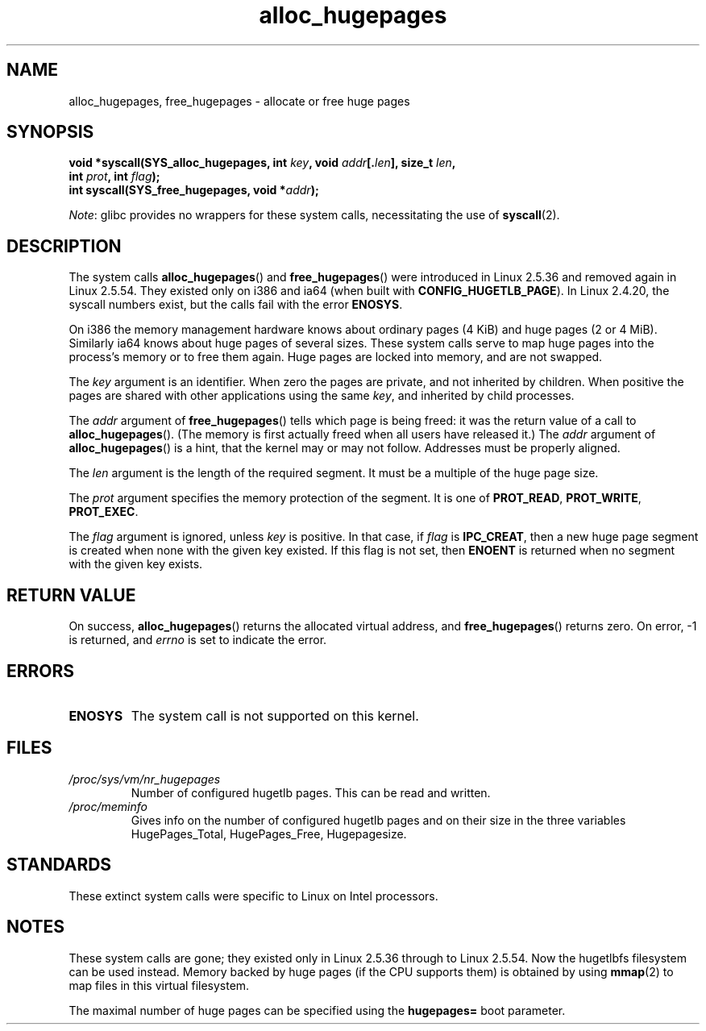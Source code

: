 .\" Copyright 2003 Andries E. Brouwer (aeb@cwi.nl)
.\"
.\" SPDX-License-Identifier: Linux-man-pages-copyleft
.\"
.TH alloc_hugepages 2 (date) "Linux man-pages (unreleased)"
.SH NAME
alloc_hugepages, free_hugepages \- allocate or free huge pages
.SH SYNOPSIS
.nf
.BI "void *syscall(SYS_alloc_hugepages, int " key ", void " addr [. len "], \
size_t " len ,
.BI "              int " prot ", int " flag );
.\" asmlinkage unsigned long sys_alloc_hugepages(int key, unsigned long addr,
.\" unsigned long len, int prot, int flag);
.BI "int syscall(SYS_free_hugepages, void *" addr );
.\" asmlinkage int sys_free_hugepages(unsigned long addr);
.fi
.PP
.IR Note :
glibc provides no wrappers for these system calls,
necessitating the use of
.BR syscall (2).
.SH DESCRIPTION
The system calls
.BR alloc_hugepages ()
and
.BR free_hugepages ()
were introduced in Linux 2.5.36 and removed again in Linux 2.5.54.
They existed only on i386 and ia64 (when built with
.BR CONFIG_HUGETLB_PAGE ).
In Linux 2.4.20, the syscall numbers exist,
but the calls fail with the error
.BR ENOSYS .
.PP
On i386 the memory management hardware knows about ordinary pages (4\ KiB)
and huge pages (2 or 4\ MiB).
Similarly ia64 knows about huge pages of
several sizes.
These system calls serve to map huge pages into the
process's memory or to free them again.
Huge pages are locked into memory, and are not swapped.
.PP
The
.I key
argument is an identifier.
When zero the pages are private, and
not inherited by children.
When positive the pages are shared with other applications using the same
.IR key ,
and inherited by child processes.
.PP
The
.I addr
argument of
.BR free_hugepages ()
tells which page is being freed: it was the return value of a
call to
.BR alloc_hugepages ().
(The memory is first actually freed when all users have released it.)
The
.I addr
argument of
.BR alloc_hugepages ()
is a hint, that the kernel may or may not follow.
Addresses must be properly aligned.
.PP
The
.I len
argument is the length of the required segment.
It must be a multiple of the huge page size.
.PP
The
.I prot
argument specifies the memory protection of the segment.
It is one of
.BR PROT_READ ,
.BR PROT_WRITE ,
.BR PROT_EXEC .
.PP
The
.I flag
argument is ignored, unless
.I key
is positive.
In that case, if
.I flag
is
.BR IPC_CREAT ,
then a new huge page segment is created when none
with the given key existed.
If this flag is not set, then
.B ENOENT
is returned when no segment with the given key exists.
.SH RETURN VALUE
On success,
.BR alloc_hugepages ()
returns the allocated virtual address, and
.BR free_hugepages ()
returns zero.
On error, \-1 is returned, and
.I errno
is set to indicate the error.
.SH ERRORS
.TP
.B ENOSYS
The system call is not supported on this kernel.
.SH FILES
.TP
.I /proc/sys/vm/nr_hugepages
Number of configured hugetlb pages.
This can be read and written.
.TP
.I /proc/meminfo
Gives info on the number of configured hugetlb pages and on their size
in the three variables HugePages_Total, HugePages_Free, Hugepagesize.
.SH STANDARDS
These extinct system calls were specific to Linux on Intel processors.
.SH NOTES
These system calls are gone;
they existed only in Linux 2.5.36 through to Linux 2.5.54.
Now the hugetlbfs filesystem can be used instead.
Memory backed by huge pages (if the CPU supports them) is obtained by
using
.BR mmap (2)
to map files in this virtual filesystem.
.PP
The maximal number of huge pages can be specified using the
.B hugepages=
boot parameter.
.\".PP
.\" requires CONFIG_HUGETLB_PAGE (under "Processor type and features")
.\" and CONFIG_HUGETLBFS (under "Filesystems").
.\" mount \-t hugetlbfs hugetlbfs /huge
.\" SHM_HUGETLB
